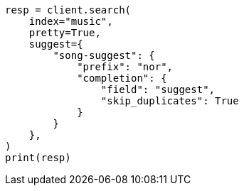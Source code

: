 // This file is autogenerated, DO NOT EDIT
// search/suggesters/completion-suggest.asciidoc:279

[source, python]
----
resp = client.search(
    index="music",
    pretty=True,
    suggest={
        "song-suggest": {
            "prefix": "nor",
            "completion": {
                "field": "suggest",
                "skip_duplicates": True
            }
        }
    },
)
print(resp)
----
